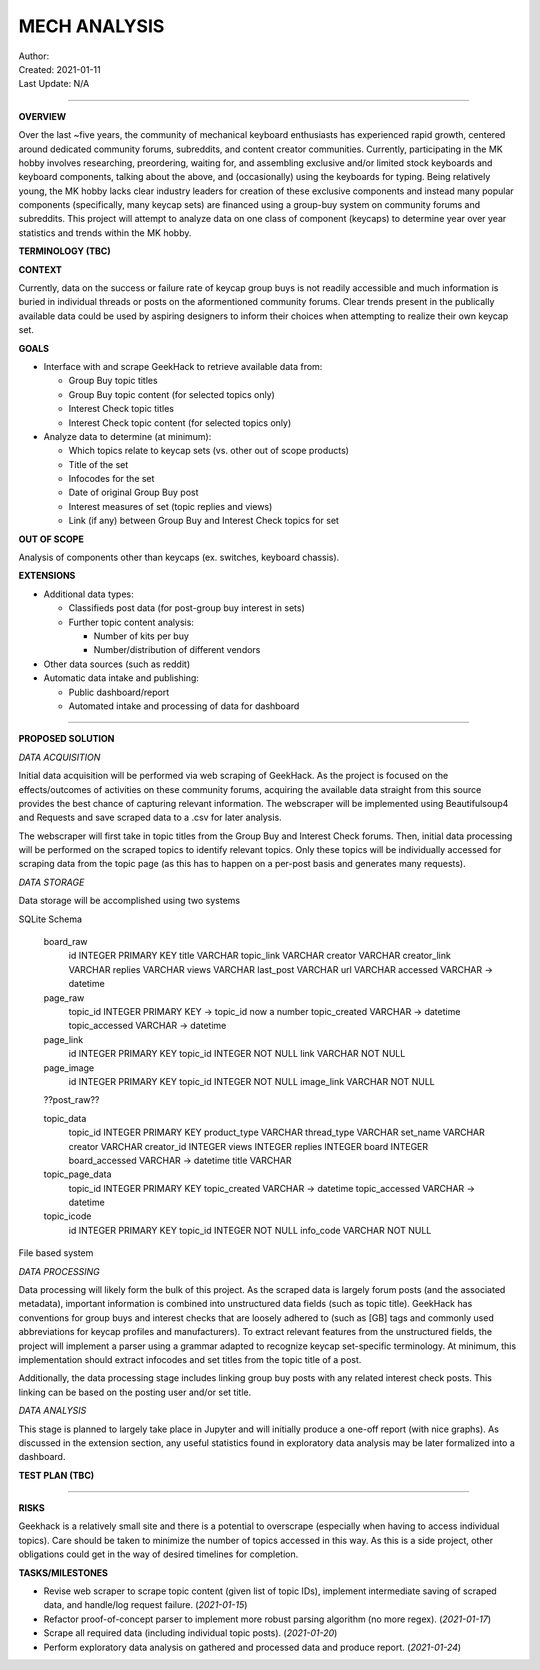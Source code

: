 ===============
 MECH ANALYSIS
===============
| Author:
| Created: 2021-01-11
| Last Update: N/A

----

**OVERVIEW**

Over the last ~five years, the community of mechanical keyboard enthusiasts has experienced rapid growth, centered around dedicated community forums, subreddits, and content creator communities. Currently, participating in the MK hobby involves researching, preordering, waiting for, and assembling exclusive and/or limited stock keyboards and keyboard components, talking about the above, and (occasionally) using the keyboards for typing. Being relatively young, the MK hobby lacks clear industry leaders for creation of these exclusive components and instead many popular components (specifically, many keycap sets) are financed using a group-buy system on community forums and subreddits. This project will attempt to analyze data on one class of component (keycaps) to determine year over year statistics and trends within the MK hobby.

**TERMINOLOGY (TBC)**

**CONTEXT**

Currently, data on the success or failure rate of keycap group buys is not readily accessible and much information is buried in individual threads or posts on the aformentioned community forums. Clear trends present in the publically available data could be used by aspiring designers to inform their choices when attempting to realize their own keycap set.

**GOALS**

- Interface with and scrape GeekHack to retrieve available data from:

  - Group Buy topic titles
  - Group Buy topic content (for selected topics only)
  - Interest Check topic titles
  - Interest Check topic content (for selected topics only)

- Analyze data to determine (at minimum):

  - Which topics relate to keycap sets (vs. other out of scope products)
  - Title of the set
  - Infocodes for the set
  - Date of original Group Buy post
  - Interest measures of set (topic replies and views)
  - Link (if any) between Group Buy and Interest Check topics for set

**OUT OF SCOPE**

Analysis of components other than keycaps (ex. switches, keyboard chassis).

**EXTENSIONS**

- Additional data types:

  - Classifieds post data (for post-group buy interest in sets)
  - Further topic content analysis:

    - Number of kits per buy
    - Number/distribution of different vendors

- Other data sources (such as reddit)
- Automatic data intake and publishing:

  - Public dashboard/report
  - Automated intake and processing of data for dashboard

----

**PROPOSED SOLUTION**

*DATA ACQUISITION*

Initial data acquisition will be performed via web scraping of GeekHack. As the project is focused on the effects/outcomes of activities on these community forums, acquiring the available data straight from this source provides the best chance of capturing relevant information. The webscraper will be implemented using Beautifulsoup4 and Requests and save scraped data to a .csv for later analysis.

The webscraper will first take in topic titles from the Group Buy and Interest Check forums. Then, initial data processing will be performed on the scraped topics to identify relevant topics. Only these topics will be individually accessed for scraping data from the topic page (as this has to happen on a per-post basis and generates many requests).

*DATA STORAGE*

Data storage will be accomplished using two systems

SQLite Schema

	board_raw
		id INTEGER PRIMARY KEY
		title VARCHAR
		topic_link VARCHAR
		creator VARCHAR
		creator_link VARCHAR
		replies VARCHAR
		views VARCHAR
		last_post VARCHAR
		url VARCHAR
		accessed VARCHAR -> datetime

	page_raw
		topic_id INTEGER PRIMARY KEY -> topic_id now a number
		topic_created VARCHAR -> datetime
		topic_accessed VARCHAR -> datetime

	page_link
		id INTEGER PRIMARY KEY
		topic_id INTEGER NOT NULL
		link VARCHAR NOT NULL

	page_image
		id INTEGER PRIMARY KEY
		topic_id INTEGER NOT NULL
		image_link VARCHAR NOT NULL

	??post_raw??

	topic_data
		topic_id INTEGER PRIMARY KEY
		product_type VARCHAR
		thread_type VARCHAR
		set_name VARCHAR
		creator VARCHAR
		creator_id INTEGER
		views INTEGER
		replies INTEGER
		board INTEGER
		board_accessed VARCHAR -> datetime
		title VARCHAR

	topic_page_data
		topic_id INTEGER PRIMARY KEY
		topic_created VARCHAR -> datetime
		topic_accessed VARCHAR -> datetime

	topic_icode
		id INTEGER PRIMARY KEY
		topic_id INTEGER NOT NULL
		info_code VARCHAR NOT NULL

File based system

*DATA PROCESSING*

Data processing will likely form the bulk of this project. As the scraped data is largely forum posts (and the associated metadata), important information is combined into unstructured data fields (such as topic title). GeekHack has conventions for group buys and interest checks that are loosely adhered to (such as [GB] tags and commonly used abbreviations for keycap profiles and manufacturers). To extract relevant features from the unstructured fields, the project will implement a parser using a grammar adapted to recognize keycap set-specific terminology. At minimum, this implementation should extract infocodes and set titles from the topic title of a post.

Additionally, the data processing stage includes linking group buy posts with any related interest check posts. This linking can be based on the posting user and/or set title.

*DATA ANALYSIS*

This stage is planned to largely take place in Jupyter and will initially produce a one-off report (with nice graphs). As discussed in the extension section, any useful statistics found in exploratory data analysis may be later formalized into a dashboard.

**TEST PLAN (TBC)**

----

**RISKS**

Geekhack is a relatively small site and there is a potential to overscrape (especially when having to access individual topics). Care should be taken to minimize the number of topics accessed in this way. As this is a side project, other obligations could get in the way of desired timelines for completion.

**TASKS/MILESTONES**

- Revise web scraper to scrape topic content (given list of topic IDs), implement intermediate saving of scraped data, and handle/log request failure. (*2021-01-15*)
- Refactor proof-of-concept parser to implement more robust parsing algorithm (no more regex). (*2021-01-17*)
- Scrape all required data (including individual topic posts). (*2021-01-20*)
- Perform exploratory data analysis on gathered and processed data and produce report. (*2021-01-24*)

